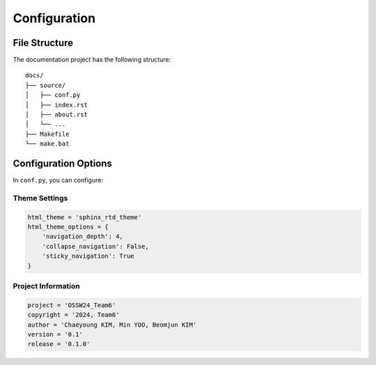 Configuration
============

File Structure
-------------

The documentation project has the following structure::

    docs/
    ├── source/
    │   ├── conf.py
    │   ├── index.rst
    │   ├── about.rst
    │   └── ...
    ├── Makefile
    └── make.bat

Configuration Options
-------------------

In ``conf.py``, you can configure:

Theme Settings
^^^^^^^^^^^^^
.. code-block:: python

    html_theme = 'sphinx_rtd_theme'
    html_theme_options = {
        'navigation_depth': 4,
        'collapse_navigation': False,
        'sticky_navigation': True
    }

Project Information
^^^^^^^^^^^^^^^^^
.. code-block:: python

    project = 'OSSW24_Team6'
    copyright = '2024, Team6'
    author = 'Chaeyoung KIM, Min YOO, Beomjun KIM'
    version = '0.1'
    release = '0.1.0'
